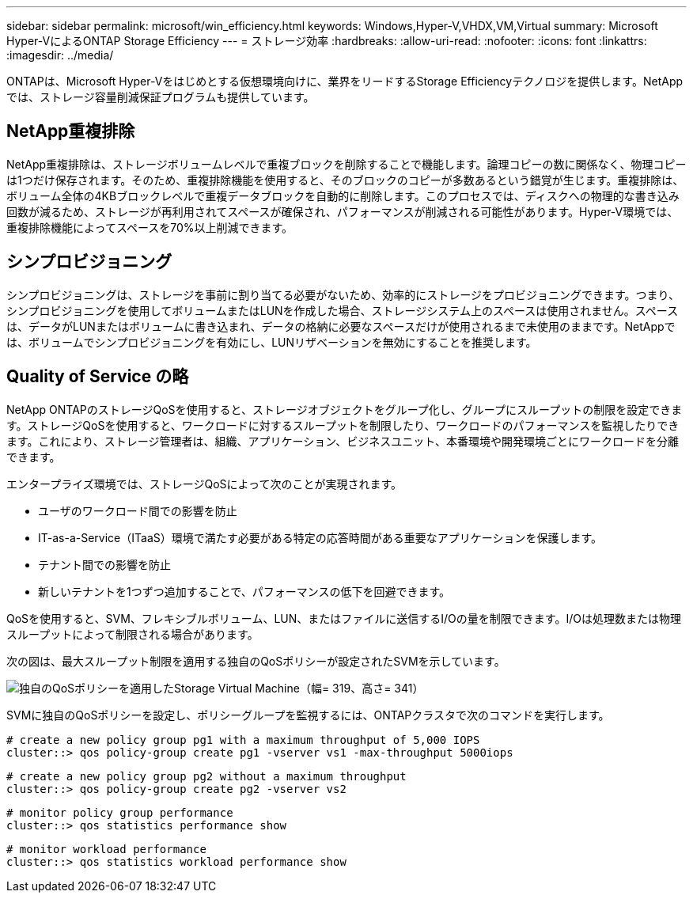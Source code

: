 ---
sidebar: sidebar 
permalink: microsoft/win_efficiency.html 
keywords: Windows,Hyper-V,VHDX,VM,Virtual 
summary: Microsoft Hyper-VによるONTAP Storage Efficiency 
---
= ストレージ効率
:hardbreaks:
:allow-uri-read: 
:nofooter: 
:icons: font
:linkattrs: 
:imagesdir: ../media/


[role="lead"]
ONTAPは、Microsoft Hyper-Vをはじめとする仮想環境向けに、業界をリードするStorage Efficiencyテクノロジを提供します。NetAppでは、ストレージ容量削減保証プログラムも提供しています。



== NetApp重複排除

NetApp重複排除は、ストレージボリュームレベルで重複ブロックを削除することで機能します。論理コピーの数に関係なく、物理コピーは1つだけ保存されます。そのため、重複排除機能を使用すると、そのブロックのコピーが多数あるという錯覚が生じます。重複排除は、ボリューム全体の4KBブロックレベルで重複データブロックを自動的に削除します。このプロセスでは、ディスクへの物理的な書き込み回数が減るため、ストレージが再利用されてスペースが確保され、パフォーマンスが削減される可能性があります。Hyper-V環境では、重複排除機能によってスペースを70%以上削減できます。



== シンプロビジョニング

シンプロビジョニングは、ストレージを事前に割り当てる必要がないため、効率的にストレージをプロビジョニングできます。つまり、シンプロビジョニングを使用してボリュームまたはLUNを作成した場合、ストレージシステム上のスペースは使用されません。スペースは、データがLUNまたはボリュームに書き込まれ、データの格納に必要なスペースだけが使用されるまで未使用のままです。NetAppでは、ボリュームでシンプロビジョニングを有効にし、LUNリザベーションを無効にすることを推奨します。



== Quality of Service の略

NetApp ONTAPのストレージQoSを使用すると、ストレージオブジェクトをグループ化し、グループにスループットの制限を設定できます。ストレージQoSを使用すると、ワークロードに対するスループットを制限したり、ワークロードのパフォーマンスを監視したりできます。これにより、ストレージ管理者は、組織、アプリケーション、ビジネスユニット、本番環境や開発環境ごとにワークロードを分離できます。

エンタープライズ環境では、ストレージQoSによって次のことが実現されます。

* ユーザのワークロード間での影響を防止
* IT-as-a-Service（ITaaS）環境で満たす必要がある特定の応答時間がある重要なアプリケーションを保護します。
* テナント間での影響を防止
* 新しいテナントを1つずつ追加することで、パフォーマンスの低下を回避できます。


QoSを使用すると、SVM、フレキシブルボリューム、LUN、またはファイルに送信するI/Oの量を制限できます。I/Oは処理数または物理スループットによって制限される場合があります。

次の図は、最大スループット制限を適用する独自のQoSポリシーが設定されたSVMを示しています。

image:win_image13.png["独自のQoSポリシーを適用したStorage Virtual Machine（幅= 319、高さ= 341）"]

SVMに独自のQoSポリシーを設定し、ポリシーグループを監視するには、ONTAPクラスタで次のコマンドを実行します。

....
# create a new policy group pg1 with a maximum throughput of 5,000 IOPS
cluster::> qos policy-group create pg1 -vserver vs1 -max-throughput 5000iops
....
....
# create a new policy group pg2 without a maximum throughput
cluster::> qos policy-group create pg2 -vserver vs2
....
....
# monitor policy group performance
cluster::> qos statistics performance show
....
....
# monitor workload performance
cluster::> qos statistics workload performance show
....